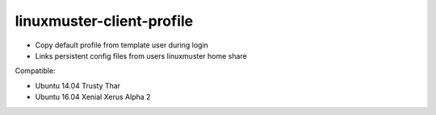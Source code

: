 linuxmuster-client-profile
--------------------------
* Copy default profile from template user during login
* Links persistent config files from users linuxmuster home share

Compatible:

* Ubuntu 14.04 Trusty Thar
* Ubuntu 16.04 Xenial Xerus Alpha 2
